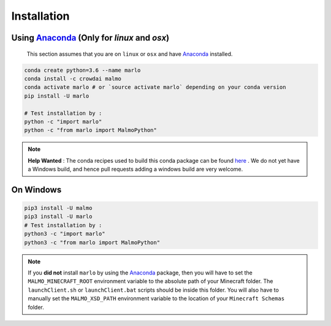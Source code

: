 Installation 
============

Using Anaconda_ (Only for `linux` and `osx`)
---------------------------------------------
  This section assumes that you are on ``linux`` or ``osx`` and have Anaconda_ installed.

.. code-block:: bash
 
  conda create python=3.6 --name marlo
  conda install -c crowdai malmo
  conda activate marlo # or `source activate marlo` depending on your conda version
  pip install -U marlo

  # Test installation by :
  python -c "import marlo"
  python -c "from marlo import MalmoPython"

.. Note::
  **Help Wanted** : The conda recipes used to build this conda package can be found here_ . We do not yet have a Windows build, and hence pull requests adding a windows build are very welcome.

.. _Anaconda: https://www.anaconda.com/download/
.. _here: https://github.com/spMohanty/malmo-conda-recipe



On  Windows
---------------------------------------------
.. code-block:: bash

  pip3 install -U malmo
  pip3 install -U marlo
  # Test installation by :
  python3 -c "import marlo"
  python3 -c "from marlo import MalmoPython"


.. Note::
  If you **did not** install ``marlo`` by using the Anaconda_ package, then you will have 
  to set the ``MALMO_MINECRAFT_ROOT`` environment variable to the absolute path of your 
  Minecraft folder. The ``launchClient.sh`` or ``launchClient.bat`` scripts should be 
  inside this folder.
  You will also have to manually set the ``MALMO_XSD_PATH`` environment variable to 
  the location of your ``Minecraft Schemas`` folder.
